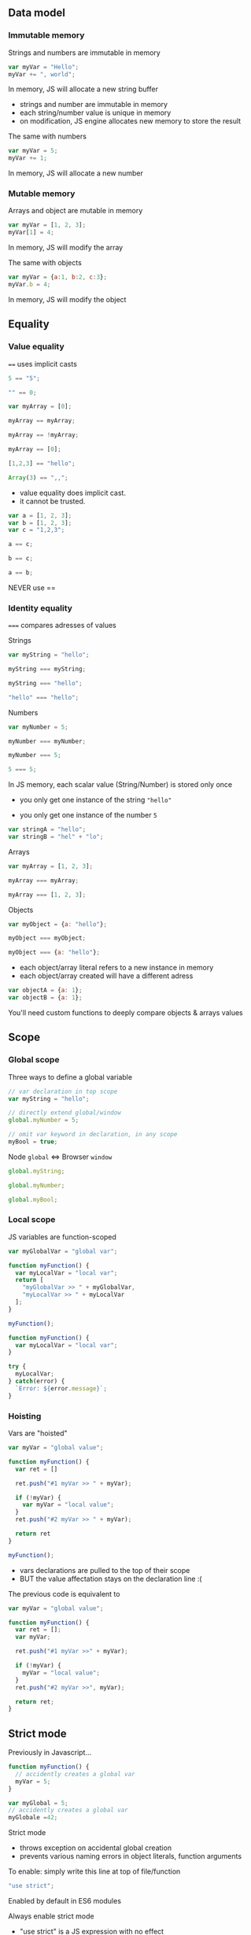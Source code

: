 ** Data model
*** Immutable memory

    Strings and numbers are immutable in memory

    #+NAME: vars-model-string
    #+BEGIN_SRC js
    var myVar = "Hello";
    myVar += ", world";
    #+END_SRC

    #+ATTR_REVEAL: :frag roll-in
    In memory, JS will allocate a new string buffer

    #+NAME: vars-models-string-diag
    #+BEGIN_SRC ditaa :file ./assets/build/immut_string.png :cmdline -E :exports results
    +-------+                              +-------+
    | myVar |                              | myVar |
    +---+---+                              +---+---+
        |                                      |
        |                                      |
    +---+-------+    +------------+        +---+------------+
    |cF5D addrA |    |cDF5 addr B |        | c5DF    addr C | 
    +-----------+    +------------+ -----> +----------------+
    | "Hello"   |    | ", world"  |        | "Hello, world" |
    +-----------+    +------------+        +----------------+
    #+END_SRC

    #+ATTR_REVEAL: :frag roll-in
    #+RESULTS: vars-models-string-diag

    #+BEGIN_NOTES
    - strings and number are immutable in memory
    - each string/number value is unique in memory
    - on modification, JS engine allocates new memory to store the result
    #+END_NOTES

    #+REVEAL: split

    The same with numbers

    #+NAME: vars-model-number
    #+BEGIN_SRC js
    var myVar = 5;
    myVar += 1;
    #+END_SRC

    #+ATTR_REVEAL: :frag roll-in
    In memory, JS will allocate a new number

    #+NAME: vars-model-number-diag
    #+BEGIN_SRC ditaa :file ./assets/build/immut_number.png :cmdline -E :exports results
    +-------+                             +-------+
    | myVar |                             | myVar |
    +---+---+                             +---+---+
        |                                     |
        |                                     |
    +---+-------+    +-----------+        +---+-------+
    |c5DF addr A|    |cF5D addr B|        |cDF5 addr C|
    +-----------+    +-----------+ -----> +-----------+
    |    5      |    |    1      |        |    6      |
    +-----------+    +-----------+        +-----------+
    #+END_SRC

    #+ATTR_REVEAL: :frag roll-in
    #+RESULTS: vars-model-number-diag

*** Mutable memory

    Arrays and object are mutable in memory

    #+NAME: vars-model-array
    #+BEGIN_SRC js
    var myVar = [1, 2, 3];
    myVar[1] = 4;
    #+END_SRC

    #+ATTR_REVEAL: :frag roll-in
    In memory, JS will modify the array

    #+NAME: vars-model-array-diag
    #+BEGIN_SRC ditaa :file ./assets/build/mut_array.png :cmdline -E :exports results
    +-------+                    +-------+
    | myVar |                    | myVar |
    +---+---+                    +---+---+
        |                            |
        |                            |
    +---+-------+                +---+-------+
    |c5DF addr A|                |c5DF addr A|
    +---+---+---+ -------------> +---+---+---+
    | 1 | 2 | 3 |                | 1 | 4 | 3 |
    +---+---+---+                +---+---+---+
    #+END_SRC

    #+ATTR_REVEAL: :frag roll-in
    #+RESULTS: vars-model-array-diag

    #+REVEAL: split

    The same with objects

    #+NAME: vars-model-object
    #+BEGIN_SRC js
    var myVar = {a:1, b:2, c:3};
    myVar.b = 4;
    #+END_SRC

    #+ATTR_REVEAL: :frag roll-in
    In memory, JS will modify the object

    #+NAME: var-model-objects-diag
    #+BEGIN_SRC ditaa :file ./assets/build/mut_object.png :cmdline -E :exports results
    +-------+                       +-------+
    | myVar |                       | myVar |
    +---+---+                       +---+---+
        |                               |
        |                               |
    +---+-------+                   +---+-------+
    |c5DF addr A| ----------------> |c5DF addr A|
    +-----+-----+                   +-----+-----+
    | a   |   1 |                   | a   |   1 |
    | b   |   2 |                   | b   |   4 |
    | c   |   3 |                   | c   |   3 |
    +-----+-----+                   +-----+-----+
    #+END_SRC

    #+ATTR_REVEAL: :frag roll-in
    #+RESULTS: var-model-objects-diag

** Equality

*** Value equality

    ~==~ uses implicit casts

    #+NAME: vars-equal-fun-1
    #+BEGIN_SRC javascript :exports both :session vars-equality
    5 == "5";
    #+END_SRC
    #+NAME: vars-equal-fun-2
    #+BEGIN_SRC javascript :exports both :session vars-equality
    "" == 0;
    #+END_SRC

    #+REVEAL: split

    #+NAME: vars-equal-fun-3
    #+BEGIN_SRC javascript :exports both :session vars-equality
    var myArray = [0];

    myArray == myArray;
    #+END_SRC
    #+NAME: vars-equal-fun-4
    #+BEGIN_SRC javascript :exports both :session vars-equality
    myArray == !myArray;
    #+END_SRC
    #+NAME: vars-equal-fun-5
    #+BEGIN_SRC javascript :exports both :session vars-equality
    myArray == [0];
    #+END_SRC

    #+REVEAL: split

    #+NAME: vars-equal-fun-6
    #+BEGIN_SRC javascript :exports both :session vars-equality
    [1,2,3] == "hello";
    #+END_SRC
    #+NAME: vars-equal-fun-7
    #+BEGIN_SRC javascript :exports both :session vars-equality
    Array(3) == ",,";
    #+END_SRC

    #+BEGIN_NOTES
    - value equality does implicit cast.
    - it cannot be trusted.
    #+END_NOTES

    #+REVEAL: split

    #+NAME: vars-equal-fun-8
    #+BEGIN_SRC javascript :exports both :session vars-equality
    var a = [1, 2, 3];
    var b = [1, 2, 3];
    var c = "1,2,3";

    a == c;
    #+END_SRC
    #+NAME: vars-equal-fun-9
    #+BEGIN_SRC javascript :exports both :session vars-equality
    b == c;
    #+END_SRC
    #+NAME: vars-equal-fun-10
    #+BEGIN_SRC javascript :exports both :session vars-equality
    a == b;
    #+END_SRC

    #+REVEAL: split

    NEVER use ==

*** Identity equality

    ~===~ compares adresses of values

    Strings

    #+NAME: vars-equal-string
    #+BEGIN_SRC javascript :exports both :session vars-equality
    var myString = "hello";

    myString === myString;
    #+END_SRC
    #+NAME: vars-equal-string2
    #+BEGIN_SRC javascript :exports both :session vars-equality
    myString === "hello";
    #+END_SRC
    #+NAME: vars-equal-string3
    #+BEGIN_SRC javascript :exports both :session vars-equality
    "hello" === "hello";
    #+END_SRC

    #+REVEAL: split

    Numbers

    #+NAME: vars-equal-number
    #+BEGIN_SRC javascript :exports both :session vars-equality
    var myNumber = 5;

    myNumber === myNumber;
    #+END_SRC
    #+NAME: vars-equal-number2
    #+BEGIN_SRC javascript :exports both :session vars-equality
    myNumber === 5;
    #+END_SRC
    #+NAME: vars-equal-number3
    #+BEGIN_SRC javascript :exports both :session vars-equality
    5 === 5;
    #+END_SRC

    #+REVEAL: split

    In JS memory, each scalar value (String/Number) is stored only once
    - you only get one instance of the string ="hello"=
    - you only get one instance of the number =5=

     #+ATTR_REVEAL: :frag roll-in
    #+NAME: vars-uniq-string
    #+BEGIN_SRC js
    var stringA = "hello";
    var stringB = "hel" + "lo";
    #+END_SRC

    #+NAME: vars-uniq-string-diag
    #+BEGIN_SRC ditaa :file ./assets/build/uniq_string.png :cmdline -E :exports results
    +---------+               +---------+
    | stringA |               | stringB |
    +---+-----+               +---+-----+
        |                         |
        +-------------------------+
        |
    +---+-------+
    |cF5D addrA |
    +-----------+
    | "Hello"   |
    +-----------+
    #+END_SRC

    #+ATTR_REVEAL: :frag roll-in
    #+RESULTS: vars-uniq-string-diag

    #+REVEAL: split

    Arrays

    #+NAME: vars-equal-array
    #+BEGIN_SRC javascript :exports both :session vars-equality
    var myArray = [1, 2, 3];

    myArray === myArray;
    #+END_SRC
    #+NAME: vars-equal-array2
    #+BEGIN_SRC javascript :exports both :session vars-equality
    myArray === [1, 2, 3];
    #+END_SRC

    #+REVEAL: split

    Objects

    #+NAME: vars-equal-object
    #+BEGIN_SRC javascript :exports both :session vars-equality
    var myObject = {a: "hello"};

    myObject === myObject;
    #+END_SRC
    #+NAME: vars-equal-object2
    #+BEGIN_SRC javascript :exports both :session vars-equality
    myObject === {a: "hello"};
    #+END_SRC

    #+REVEAL: split

    - each object/array literal refers to a new instance in memory
    - each object/array created will have a different adress

    #+ATTR_REVEAL: :frag roll-in
    #+NAME: vars-uniq-object
    #+BEGIN_SRC js
    var objectA = {a: 1};
    var objectB = {a: 1};
    #+END_SRC

    #+NAME: vars-uniq-object-diag
    #+BEGIN_SRC ditaa :file ./assets/build/uniq_object.png :cmdline -E :exports results
    +---------+              +---------+
    | objectA |              | objectB |
    +---+-----+              +---+-----+
        |                        |
        |                        |
    +---+-------+            +---+-------+
    |cF5D addr A|            |c5DF addr B|
    +-----+-----+            +-----+-----+
    | a   |   1 |            | a   |   1 |
    +-----+-----+            +-----+-----+
    #+END_SRC

    #+ATTR_REVEAL: :frag roll-in
    #+RESULTS: vars-uniq-object-diag

    #+REVEAL: split

    You'll need custom functions to deeply compare objects & arrays values

** Scope

*** Global scope

   Three ways to define a global variable

   #+NAME: vars-global-defs
   #+BEGIN_SRC javascript :exports code :session vars-global-scope
   // var declaration in top scope
   var myString = "hello";

   // directly extend global/window
   global.myNumber = 5;

   // omit var keyword in declaration, in any scope
   myBool = true;
   #+END_SRC

   #+ATTR_REVEAL: :frag roll-in
   Node =global= <=> Browser =window=

   #+REVEAL: split

   #+NAME: vars-global-defs-2
   #+BEGIN_SRC javascript :exports both :session vars-global-scope
   global.myString;
   #+END_SRC
   #+NAME: vars-global-defs-3
   #+BEGIN_SRC javascript :exports both :session vars-global-scope
   global.myNumber;
   #+END_SRC
   #+NAME: vars-global-defs-4
   #+BEGIN_SRC javascript :exports both :session vars-global-scope
   global.myBool;
   #+END_SRC

*** Local scope

   JS variables are function-scoped

   #+NAME: vars-local-scope
   #+BEGIN_SRC javascript :exports both :session vars-local-scope
   var myGlobalVar = "global var";

   function myFunction() {
     var myLocalVar = "local var";
     return [
       "myGlobalVar >> " + myGlobalVar,
       "myLocalVar >> " + myLocalVar
     ];
   }

   myFunction();
   #+END_SRC

   #+REVEAL: split

   #+NAME: var-local-scope-2
   #+BEGIN_SRC javascript :exports both :session vars-local-scope
   function myFunction() {
     var myLocalVar = "local var";
   }

   try {
     myLocalVar;
   } catch(error) {
     `Error: ${error.message}`;
   }
   #+END_SRC

*** Hoisting

   Vars are "hoisted"

   #+NAME: vars-local-hoisting
   #+BEGIN_SRC javascript :exports both :session vars-hoisting
   var myVar = "global value";

   function myFunction() {
     var ret = []

     ret.push("#1 myVar >> " + myVar);

     if (!myVar) {
       var myVar = "local value";
     }
     ret.push("#2 myVar >> " + myVar);

     return ret
   }

   myFunction();
   #+END_SRC

   #+ATTR_REVEAL: :frag roll-in
   #+RESULTS: vars-local-hoisting
   
   #+BEGIN_NOTES
   - vars declarations are pulled to the top of their scope
   - BUT the value affectation stays on the declaration line :(
   #+END_NOTES

   #+REVEAL: split

   The previous code is equivalent to
   #+NAME: vars-local-hoisting-3
   #+BEGIN_SRC js :exports code
   var myVar = "global value";

   function myFunction() {
     var ret = [];
     var myVar;

     ret.push("#1 myVar >>" + myVar);
  
     if (!myVar) {
       myVar = "local value";
     }
     ret.push("#2 myVar >>", myVar);

     return ret;
   }
   #+END_SRC

** Strict mode

   Previously in Javascript...

   #+BEGIN_SRC js
   function myFunction() {
     // accidently creates a global var
     myVar = 5;
   }
   #+END_SRC

   #+BEGIN_SRC js
   var myGlobal = 5;
   // accidently creates a global var
   myGlobale =42;
   #+END_SRC

   #+REVEAL: split

   Strict mode
   - throws exception on accidental global creation
   - prevents various naming errors in object literals, function arguments

   #+ATTR_REVEAL: :frag roll-in
   To enable: simply write this line at top of file/function

   #+ATTR_REVEAL: :frag roll-in
   #+BEGIN_SRC js
   "use strict";
   #+END_SRC

   #+ATTR_REVEAL: :frag roll-in
   Enabled by default in ES6 modules

   #+REVEAL: split

   Always enable strict mode

   #+BEGIN_NOTES
   - "use strict" is a JS expression with no effect
   - so older JS engines are just ignoring it
   #+END_NOTES

** =const=

   =const= is block-scoped
   
   #+NAME: vars-const-scope
   #+BEGIN_SRC javascript :exports both :session vars-const
   function myFunction() {
     var ret = []
  
     const myVar = "local value";
     ret.push("#1 myVar >> " + myVar);

     if(myVar) {
       const myVar = "if value";
       ret.push("#2 myVar >> " + myVar);
     }

     ret.push("#3 myVar >> " + myVar);

     return ret;
   }

   myFunction();
   #+END_SRC

   #+ATTR_REVEAL: :frag roll-in
   #+RESULTS: vars-const-scope

   #+REVEAL: split

   =const= is not hoisted

   #+NAME: vars-const-hoist
   #+BEGIN_SRC javascript :exports both :session vars-const
   const myVar = "global value";

   function myFunction() {
     var ret = [];
  
     ret.push("#1 myVar >> " + myVar);
  
     if(myVar) {
       const myVar = "if value";
       ret.push("#2 myVar >> " + myVar);
     }

     return ret;
   }

   myFunction();
   #+END_SRC

   #+ATTR_REVEAL: :frag roll-in
   #+RESULTS: vars-const-hoist

   #+REVEAL: split

   =const= variables cannot be re-assigned to another adress

   #+NAME: var-const-reassign
   #+BEGIN_SRC javascript :exports both
   const myValue = 5;

   try {
     myValue += 1;
   } catch(error) {
     `Error: ${error.message}`;
   }
   #+END_SRC

   #+ATTR_REVEAL: :frag roll-in
   #+RESULTS: var-const-reassign

   #+NAME: vars-const-reassign-schema
   #+BEGIN_SRC ditaa :file ./assets/build/const_reassign.png :cmdline -E :exports results
   +-------+                             +-------+
   | myVar |                             | myVar |
   +---+---+                             +---+---+
       |                                     |
       |                                     
       |                                 ! NOPE !
       |                                             
       |                                     |
   +---+-------+    +-----------+        +---+-------+
   |c5DF addr A|    |cF5D addr B|        |cDF5 addr C|
   +-----------+    +-----------+ -----> +-----------+
   |    5      |    |    1      |        |    6      |
   +-----------+    +-----------+        +-----------+
   #+END_SRC

   #+ATTR_REVEAL: :frag roll-in
   #+RESULTS: vars-const-reassign-schema

   #+REVEAL: split

   =const= does not change the mutability of the value

   #+NAME: var-const-mutable
   #+BEGIN_SRC javascript :exports both
   const myValue = {a: 1};
   myValue.a = 2;

   myValue;
   #+END_SRC

   #+ATTR_REVEAL: :frag roll-in
   #+RESULTS: var-const-mutable

   #+ATTR_REVEAL: :frag roll-in
   [[./assets/build/mut_object.png]]

   #+REVEAL: split

   Always use =const= for all your variables

   #+BEGIN_NOTES
   - const is scoped the sane way
   - const tells the reader that this variable's meaning will never change
   #+END_NOTES

*** =let=

   =let= is scoped the same way as =const=

   #+ATTR_REVEAL: :frag roll-in
   =let= allows value re-assignement

   #+REVEAL: split

   Avoid =let= as much as possible

   You can write entire applications without using =let=

   #+BEGIN_NOTES
   - let should be used only to warn the reader that the variable's meaning may change.
   - or that the current value is temporary.
   - most of the time people use let to implement a poor man's reduce, or to build strings in multiple steps instead of using join.
   #+END_NOTES

